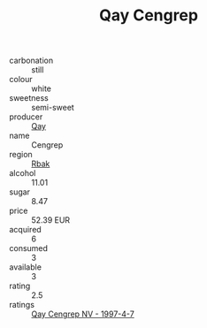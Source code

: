 :PROPERTIES:
:ID:                     91151825-e91a-43dd-b83d-5028606a43a9
:END:
#+TITLE: Qay Cengrep 

- carbonation :: still
- colour :: white
- sweetness :: semi-sweet
- producer :: [[id:c8fd643f-17cf-4963-8cdb-3997b5b1f19c][Qay]]
- name :: Cengrep
- region :: [[id:77991750-dea6-4276-bb68-bc388de42400][Rbak]]
- alcohol :: 11.01
- sugar :: 8.47
- price :: 52.39 EUR
- acquired :: 6
- consumed :: 3
- available :: 3
- rating :: 2.5
- ratings :: [[id:57f0b637-9f1a-48a5-b494-e895189795d4][Qay Cengrep NV - 1997-4-7]]


